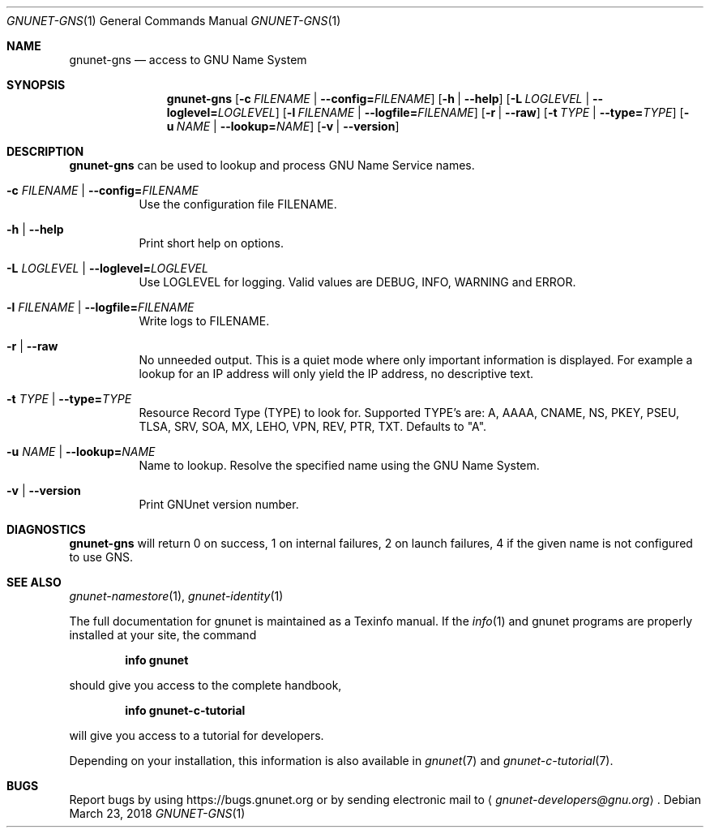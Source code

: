 .Dd March 23, 2018
.Dt GNUNET-GNS 1
.Os
.Sh NAME
.Nm gnunet-gns
.Nd
access to GNU Name System
.Sh SYNOPSIS
.Nm
.Op Fl c Ar FILENAME | Fl \-config= Ns Ar FILENAME
.Op Fl h | \-help
.Op Fl L Ar LOGLEVEL | Fl \-loglevel= Ns Ar LOGLEVEL
.Op Fl l Ar FILENAME | Fl \-logfile= Ns Ar FILENAME
.Op Fl r | \-raw
.Op Fl t Ar TYPE | Fl \-type= Ns Ar TYPE
.Op Fl u Ar NAME | Fl \-lookup= Ns Ar NAME
.Op Fl v | \-version
.Sh DESCRIPTION
.Nm
can be used to lookup and process GNU Name Service names.
.Bl -tag -width Ds
.It Fl c Ar FILENAME | Fl \-config= Ns Ar FILENAME
Use the configuration file FILENAME.
.It Fl h | \-help
Print short help on options.
.It Fl L Ar LOGLEVEL | Fl \-loglevel= Ns Ar LOGLEVEL
Use LOGLEVEL for logging.
Valid values are DEBUG, INFO, WARNING and ERROR.
.It Fl l Ar FILENAME | Fl \-logfile= Ns Ar FILENAME
Write logs to FILENAME.
.It Fl r | \-raw
No unneeded output.
This is a quiet mode where only important information is displayed.
For example a lookup for an IP address will only yield the IP address, no descriptive text.
.It Fl t Ar TYPE | Fl \-type= Ns Ar TYPE
Resource Record Type (TYPE) to look for.
Supported TYPE's are: A, AAAA, CNAME, NS, PKEY, PSEU, TLSA, SRV, SOA, MX, LEHO, VPN, REV, PTR, TXT.
Defaults to "A".
.It Fl u Ar NAME | Fl \-lookup= Ns Ar NAME
Name to lookup.
Resolve the specified name using the GNU Name System.
.It Fl v | \-version
Print GNUnet version number.
.El
.Sh DIAGNOSTICS
.Nm
will return 0 on success, 1 on internal failures, 2 on
launch failures, 4 if the given name is not configured to use GNS.
.Sh SEE ALSO
.Xr gnunet-namestore 1 ,
.Xr gnunet-identity 1
.sp
The full documentation for gnunet is maintained as a Texinfo manual.
If the
.Xr info 1
and gnunet programs are properly installed at your site, the command
.Pp
.Dl info gnunet
.Pp
should give you access to the complete handbook,
.Pp
.Dl info gnunet-c-tutorial
.Pp
will give you access to a tutorial for developers.
.sp
Depending on your installation, this information is also available in
.Xr gnunet 7 and
.Xr gnunet-c-tutorial 7 .
.\".Sh HISTORY
.\".Sh AUTHORS
.Sh BUGS
Report bugs by using
.Lk https://bugs.gnunet.org
or by sending electronic mail to
.Aq Mt gnunet-developers@gnu.org .
